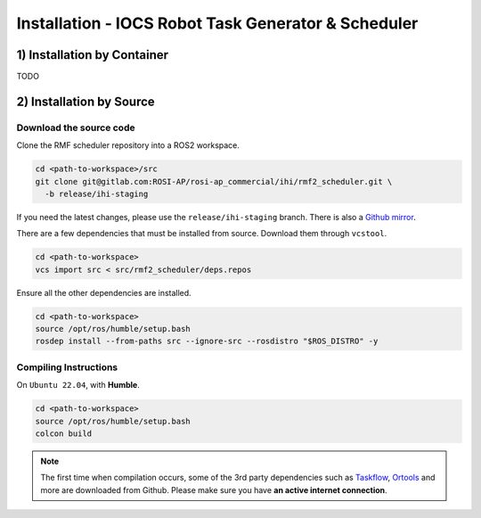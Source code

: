 =====================================================
Installation - IOCS Robot Task Generator & Scheduler
=====================================================

1) Installation by Container
==============================

TODO

2) Installation by Source
==============================

Download the source code
````````````````````````

Clone the RMF scheduler repository into a ROS2 workspace.

.. code-block:: bash

   cd <path-to-workspace>/src
   git clone git@gitlab.com:ROSI-AP/rosi-ap_commercial/ihi/rmf2_scheduler.git \
     -b release/ihi-staging

If you need the latest changes, please use the ``release/ihi-staging`` branch.
There is also a `Github mirror`__.

__ https://github.com/open-rmf-industrial/rmf_scheduler/tree/release/ihi-staging

There are a few dependencies that must be installed from source.
Download them through ``vcstool``.

.. code-block:: bash

   cd <path-to-workspace>
   vcs import src < src/rmf2_scheduler/deps.repos

Ensure all the other dependencies are installed.

.. code-block:: bash

   cd <path-to-workspace>
   source /opt/ros/humble/setup.bash
   rosdep install --from-paths src --ignore-src --rosdistro "$ROS_DISTRO" -y


Compiling Instructions
``````````````````````

On ``Ubuntu 22.04``, with **Humble**.

.. code-block:: bash

   cd <path-to-workspace>
   source /opt/ros/humble/setup.bash
   colcon build

.. note::

   The first time when compilation occurs, some of the 3rd party dependencies
   such as `Taskflow`__, `Ortools`__ and more
   are downloaded from Github.
   Please make sure you have **an active internet connection**.

__ https://github.com/taskflow/taskflow
__ https://github.com/google/or-tools
